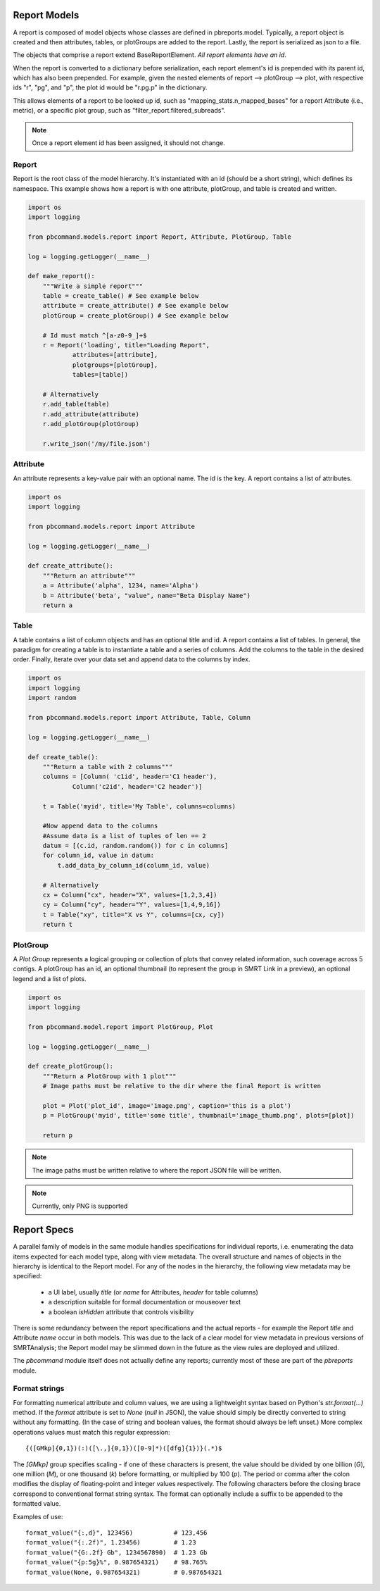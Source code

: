 Report Models
=============

A report is composed of model objects whose classes are defined in pbreports.model. Typically, a report object is created and then attributes, tables, or plotGroups are
added to the report. Lastly, the report is serialized as json to a file.

The objects that comprise a report extend BaseReportElement. `All report elements have an id`.

When the report is converted to a dictionary before serialization, each report element's id is prepended with its parent id,
which has also been prepended. For example, given the nested elements of report --> plotGroup --> plot, with respective ids "r", "pg", and "p",
the plot id would be "r.pg.p" in the dictionary.

This allows elements of a report to be looked up id, such as "mapping_stats.n_mapped_bases" for a report Attribute (i.e., metric), or a specific plot group, such as "filter_report.filtered_subreads".

.. note:: Once a report element id has been assigned, it should not change.

Report
------

Report is the root class of the model hierarchy. It's instantiated with an id (should be a short string), which defines its namespace. 
This example shows how a report is with one attribute, plotGroup, and table is created and written.

.. code-block:: python

    import os
    import logging

    from pbcommand.models.report import Report, Attribute, PlotGroup, Table

    log = logging.getLogger(__name__)
   
    def make_report():
        """Write a simple report"""
        table = create_table() # See example below
        attribute = create_attribute() # See example below
        plotGroup = create_plotGroup() # See example below

        # Id must match ^[a-z0-9_]+$
        r = Report('loading', title="Loading Report",
                attributes=[attribute],
                plotgroups=[plotGroup],
                tables=[table])

        # Alternatively
        r.add_table(table)
        r.add_attribute(attribute)
        r.add_plotGroup(plotGroup)

        r.write_json('/my/file.json')
            

Attribute
---------

An attribute represents a key-value pair with an optional name. The id is the key. A report contains
a list of attributes.

.. code-block:: python

    import os
    import logging

    from pbcommand.models.report import Attribute

    log = logging.getLogger(__name__)
   
    def create_attribute():
        """Return an attribute"""
        a = Attribute('alpha', 1234, name='Alpha')
        b = Attribute('beta', "value", name="Beta Display Name")
        return a
            

Table
-----

A table contains a list of column objects and has an optional title and id. A report contains a list of tables.
In general, the paradigm for creating a table is to instantiate a table and a series of columns. Add the 
columns to the table in the desired order. Finally, iterate over your data set and append data to the
columns by index.
 
.. code-block:: python

    import os
    import logging
    import random

    from pbcommand.models.report import Attribute, Table, Column

    log = logging.getLogger(__name__)
   
    def create_table():
        """Return a table with 2 columns"""
        columns = [Column( 'c1id', header='C1 header'),
                Column('c2id', header='C2 header')]

        t = Table('myid', title='My Table', columns=columns)

        #Now append data to the columns
        #Assume data is a list of tuples of len == 2
        datum = [(c.id, random.random()) for c in columns]
        for column_id, value in datum:
            t.add_data_by_column_id(column_id, value)

        # Alternatively
        cx = Column("cx", header="X", values=[1,2,3,4])
        cy = Column("cy", header="Y", values=[1,4,9,16])
        t = Table("xy", title="X vs Y", columns=[cx, cy])
        return t
            
        
PlotGroup
---------

A `Plot Group` represents a logical grouping or collection of plots that convey related information, such coverage across
5 contigs. A plotGroup has an id, an optional thumbnail (to represent the group in SMRT Link in a
preview), an optional legend and a list of plots.

.. code-block:: python

    import os
    import logging

    from pbcommand.model.report import PlotGroup, Plot

    log = logging.getLogger(__name__)
   
    def create_plotGroup():
        """Return a PlotGroup with 1 plot"""
        # Image paths must be relative to the dir where the final Report is written

        plot = Plot('plot_id', image='image.png', caption='this is a plot')
        p = PlotGroup('myid', title='some title', thumbnail='image_thumb.png', plots=[plot])

        return p
            

.. note:: The image paths must be written relative to where the report JSON file will be written.

.. note:: Currently, only PNG is supported


Report Specs
============

A parallel family of models in the same module handles specifications for
individual reports, i.e. enumerating the data items expected for each model
type, along with view metadata.  The overall structure and names of objects in
the hierarchy is identical to the Report model.  For any of the nodes in the
hierarchy, the following view metadata may be specified:

  - a UI label, usually `title` (or `name` for Attributes, `header` for table
    columns)
  - a description suitable for formal documentation or mouseover text
  - a boolean `isHidden` attribute that controls visibility

There is some redundancy between the report specifications and the actual
reports - for example the Report `title` and Attribute `name` occur in both
models.  This was due to the lack of a clear model for view metadata in previous
versions of SMRTAnalysis; the Report model may be slimmed down in the future as
the view rules are deployed and utilized.

The `pbcommand` module itself does not actually define any reports; currently
most of these are part of the `pbreports` module.

Format strings
--------------

For formatting numerical attribute and column values, we are using a
lightweight syntax based on Python's `str.format(...)` method.  If the
`format` attribute is set to `None` (`null` in JSON), the value should
simply be directly converted to string without any formatting.  (In the case
of string and boolean values, the format should always be left unset.)  More
complex operations values must match this regular expression::

  {([GMkp]{0,1})(:)([\.,]{0,1})([0-9]*)([dfg]{1})}(.*)$

The `[GMkp]` group specifies scaling - if one of these characters is present,
the value should be divided by one billion (`G`), one million (`M`), or one
thousand (`k`) before formatting, or multiplied by 100 (`p`).  The period or
comma after the colon modifies the display of floating-point and integer
values respectively.  The following characters before the closing brace
correspond to conventional format string syntax.  The format can optionally
include a suffix to be appended to the formatted value.

Examples of use::

  format_value("{:,d}", 123456)           # 123,456
  format_value("{:.2f)", 1.23456)         # 1.23
  format_value("{G:.2f} Gb", 1234567890)  # 1.23 Gb
  format_value("{p:5g}%", 0.987654321)    # 98.765%
  format_value(None, 0.987654321)         # 0.987654321
